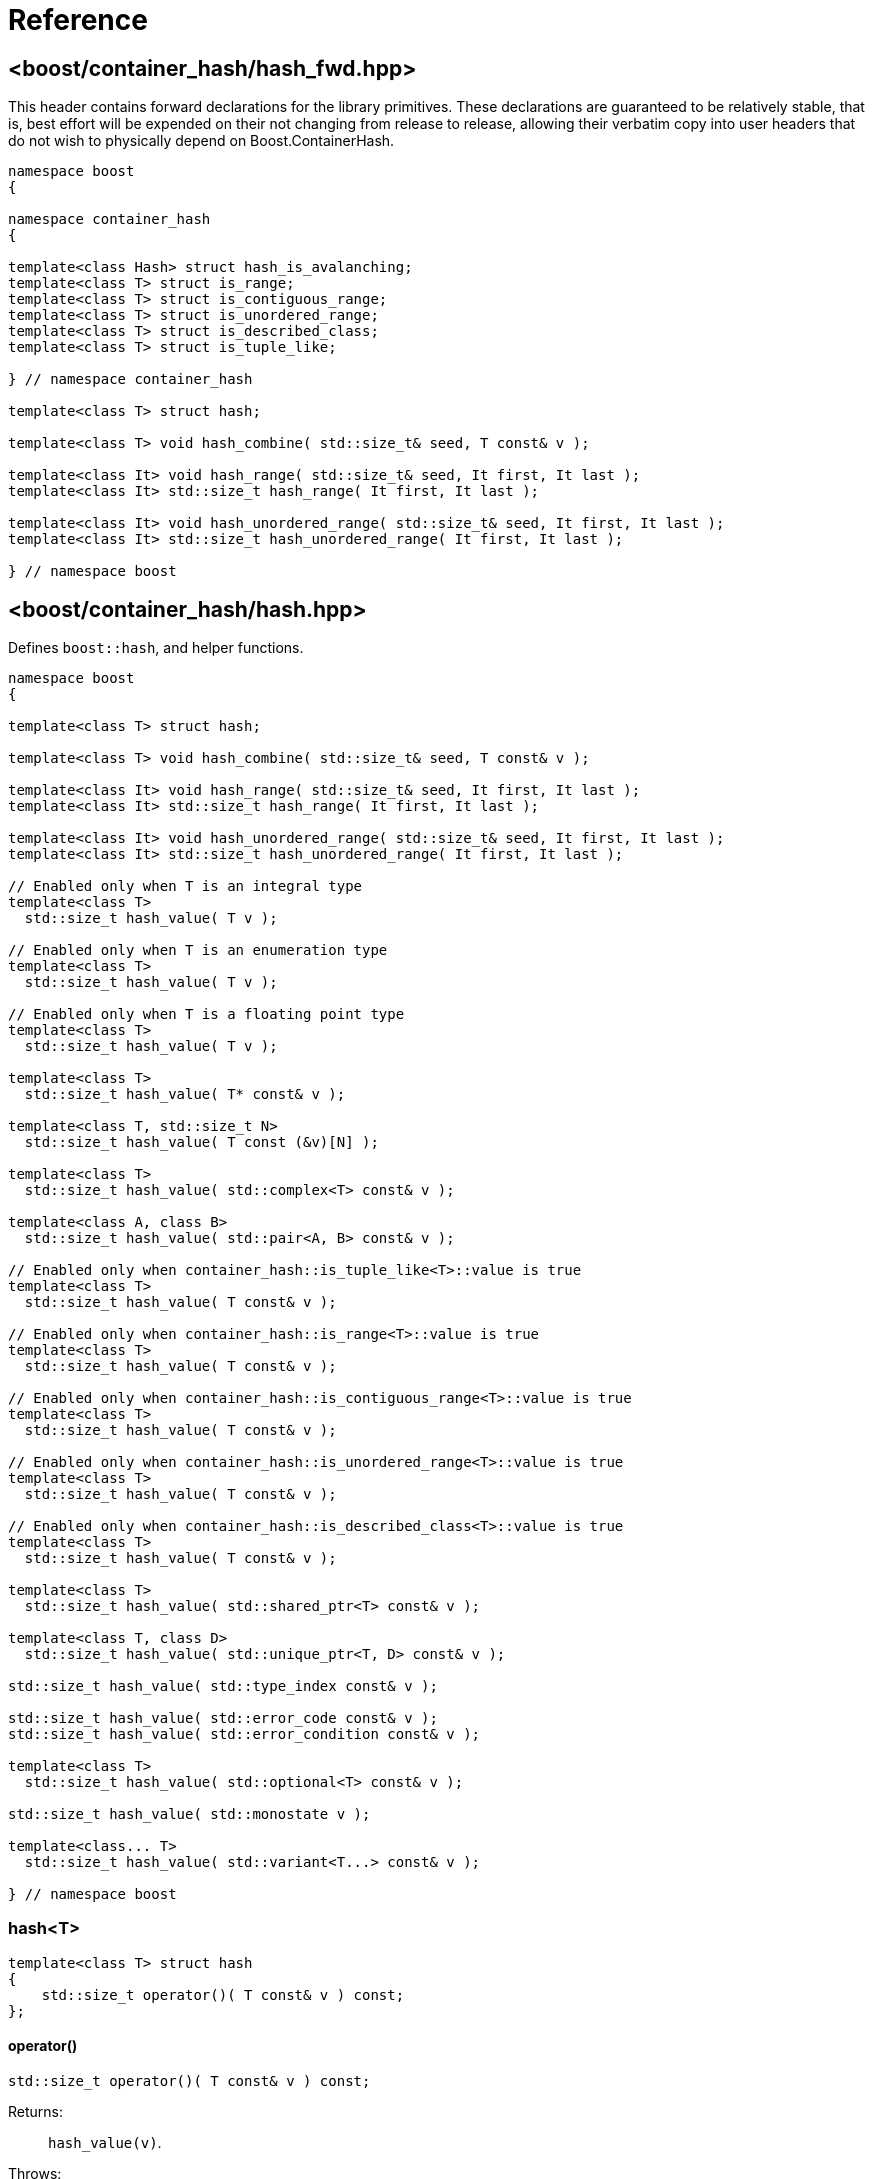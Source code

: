 ////
Copyright 2005-2008 Daniel James
Copyright 2022 Christian Mazakas
Copyright 2022, 2025 Peter Dimov
Distributed under the Boost Software License, Version 1.0.
https://www.boost.org/LICENSE_1_0.txt
////

[#reference]
= Reference
:idprefix: ref_

== <boost/container_hash/{zwsp}hash_fwd.hpp>

This header contains forward declarations for the library primitives.
These declarations are guaranteed to be relatively stable, that is,
best effort will be expended on their not changing from release to
release, allowing their verbatim copy into user headers that do not
wish to physically depend on Boost.ContainerHash.

[source]
----
namespace boost
{

namespace container_hash
{

template<class Hash> struct hash_is_avalanching;
template<class T> struct is_range;
template<class T> struct is_contiguous_range;
template<class T> struct is_unordered_range;
template<class T> struct is_described_class;
template<class T> struct is_tuple_like;

} // namespace container_hash

template<class T> struct hash;

template<class T> void hash_combine( std::size_t& seed, T const& v );

template<class It> void hash_range( std::size_t& seed, It first, It last );
template<class It> std::size_t hash_range( It first, It last );

template<class It> void hash_unordered_range( std::size_t& seed, It first, It last );
template<class It> std::size_t hash_unordered_range( It first, It last );

} // namespace boost
----

== <boost/container_hash/{zwsp}hash.hpp>

Defines `boost::hash`, and helper functions.

[source]
----
namespace boost
{

template<class T> struct hash;

template<class T> void hash_combine( std::size_t& seed, T const& v );

template<class It> void hash_range( std::size_t& seed, It first, It last );
template<class It> std::size_t hash_range( It first, It last );

template<class It> void hash_unordered_range( std::size_t& seed, It first, It last );
template<class It> std::size_t hash_unordered_range( It first, It last );

// Enabled only when T is an integral type
template<class T>
  std::size_t hash_value( T v );

// Enabled only when T is an enumeration type
template<class T>
  std::size_t hash_value( T v );

// Enabled only when T is a floating point type
template<class T>
  std::size_t hash_value( T v );

template<class T>
  std::size_t hash_value( T* const& v );

template<class T, std::size_t N>
  std::size_t hash_value( T const (&v)[N] );

template<class T>
  std::size_t hash_value( std::complex<T> const& v );

template<class A, class B>
  std::size_t hash_value( std::pair<A, B> const& v );

// Enabled only when container_hash::is_tuple_like<T>::value is true
template<class T>
  std::size_t hash_value( T const& v );

// Enabled only when container_hash::is_range<T>::value is true
template<class T>
  std::size_t hash_value( T const& v );

// Enabled only when container_hash::is_contiguous_range<T>::value is true
template<class T>
  std::size_t hash_value( T const& v );

// Enabled only when container_hash::is_unordered_range<T>::value is true
template<class T>
  std::size_t hash_value( T const& v );

// Enabled only when container_hash::is_described_class<T>::value is true
template<class T>
  std::size_t hash_value( T const& v );

template<class T>
  std::size_t hash_value( std::shared_ptr<T> const& v );

template<class T, class D>
  std::size_t hash_value( std::unique_ptr<T, D> const& v );

std::size_t hash_value( std::type_index const& v );

std::size_t hash_value( std::error_code const& v );
std::size_t hash_value( std::error_condition const& v );

template<class T>
  std::size_t hash_value( std::optional<T> const& v );

std::size_t hash_value( std::monostate v );

template<class... T>
  std::size_t hash_value( std::variant<T...> const& v );

} // namespace boost
----

=== hash<T>

[source]
----
template<class T> struct hash
{
    std::size_t operator()( T const& v ) const;
};
----

==== operator()

[source]
----
std::size_t operator()( T const& v ) const;
----

Returns: :: `hash_value(v)`.

Throws: :: Only throws if `hash_value(v)` throws.

Remarks: :: The call to `hash_value` is unqualified, so that user-supplied
  overloads will be found via argument dependent lookup.

=== hash_combine

[source]
----
template<class T> void hash_combine( std::size_t& seed, T const& v );
----

Called repeatedly to incrementally create a hash value from several variables.

Effects: :: Updates `seed` with a new hash value generated by
  deterministically combining it with the result of `boost::hash<T>()(v)`.

Throws: :: Only throws if `boost::hash<T>()(v)` throws. On exception,
  `seed` is not updated.

Remarks: ::
+
--
Equivalent to `seed = combine(seed, boost::hash<T>()(v))`,
where `combine(s, v)` is a mixing function that takes two arguments of
type `std::size_t` and returns `std::size_t`, with the following desirable
properties:
  
. For a constant `s`, when `v` takes all possible `size_t` values,
  `combine(s, v)` should also take all possible `size_t` values, producing
  a sequence that is close to random; that is, it should be a random
  permutation.
+
This guarantees that for a given `seed`, `combine` does not introduce
hash collisions when none were produced by `boost::hash<T>(v)`; that is,
it does not lose information from the input. It also implies that
`combine(s, v)`, as a function of `v`, has good avalanche properties;
that is, small (e.g. single bit) perturbations in the input `v` lead to
large perturbations in the return value (half of the output bits changing,
on average).

. For two different seeds `s1` and `s2`, `combine(s1, v)` and
  `combine(s2, v)`, treated as functions of `v`, should produce two
  different random permutations.

. `combine(0, 0)` should not be 0. Since a common initial value of `seed`
  is zero, `combine(0, 0) == 0` would imply that applying `hash_combine` on
  any sequence of zeroes, regardless of length, will produce zero. This is
  undesirable, as it would lead to e.g. `std::vector<int>()` and
  `std::vector<int>(4)` to have the same hash value.

The current implementation uses the function `mix(s + 0x9e3779b9 + v)` as
`combine(s, v)`, where `mix(x)` is a high quality mixing function that is a
bijection over the `std::size_t` values, of the form

[source]
----
x ^= x >> k1;
x *= m1;
x ^= x >> k2;
x *= m2;
x ^= x >> k3;
----

where the constants `k1`, `k2`, `k3`, `m1`, `m2` are suitably chosen.

Note that `mix(0)` is 0. This is why we add the arbitrary constant
`0x9e3779b9` to meet the third requirement above.
--

=== hash_range

[source]
----
template<class It> void hash_range( std::size_t& seed, It first, It last );
----

Effects: ::
+
--
When `typename std::iterator_traits<It>::value_type` is not `char`, `signed char`,
`unsigned char`, `std::byte`, or `char8_t`,

[source]
----
for( ; first != last; ++first )
{
    boost::hash_combine<typename std::iterator_traits<It>::value_type>( seed, *first );
}
----

Otherwise, bytes from `[first, last)` are coalesced and hashed in an
unspecified manner. This is done in order to improve performance when hashing
strings.
--

Remarks: ::
  For chars, the current implementation uses
  https://github.com/pdimov/mulxp_hash[`mulxp1_hash`] when `std::size_t` is
  64 bit, and `mulxp1_hash32` when it's 32 bit.

[source]
----
template<class It> std::size_t hash_range( It first, It last );
----

Effects: ::
+
[source]
----
size_t seed = 0;
boost::hash_range( seed, first, last );
return seed;
----

=== hash_unordered_range

[source]
----
template<class It> void hash_unordered_range( std::size_t& seed, It first, It last );
----

Effects: :: Updates `seed` with the values of
  `boost::hash<typename std::iterator_traits<It>::value_type>()(*i)`
  for each `i` in `[first, last)`, such that the order of elements does
  not affect the final result.

[source]
----
template<class It> std::size_t hash_unordered_range( It first, It last );
----

Effects: ::
+
[source]
----
size_t seed = 0;
boost::hash_unordered_range( seed, first, last );
return seed;
----

=== hash_value

[source]
----
// Enabled only when T is an integral type
template<class T>
  std::size_t hash_value( T v );
----

Returns: ::
When the value of `v` fits into `std::size_t`, when `T` is an unsigned type,
or into `ssize_t`, when `T` is a signed type, `static_cast<std::size_t>(v)`.
+
Otherwise, an unspecified value obtained by mixing the value bits of `v`.

[source]
----
// Enabled only when T is an enumeration type
template<class T>
  std::size_t hash_value( T v );
----

Returns: ::
`static_cast<std::size_t>(v)`.

Remarks: ::
`hash_value(std::to_underlying(v))` would be better, but {cpp}03
compatibility mandates the current implementation.

[source]
----
// Enabled only when T is a floating point type
template<class T>
  std::size_t hash_value( T v );
----

Returns: ::
An unspecified value obtained by mixing the value bits of `v`.

Remarks: ::
When `sizeof(v) \<= sizeof(std::size_t)`, the bits of `v` are returned
as-is (except in the case of -0.0, which is treated as +0.0).

[source]
----
template<class T>
  std::size_t hash_value( T* const& v );
----

Returns: ::
An unspecified value derived from `reinterpret_cast<std::uintptr_t>(v)`.

[source]
----
template<class T, std::size_t N>
  std::size_t hash_value( T const (&v)[N] );
----

Returns: ::
`boost::hash_range( v, v + N )`.

[source]
----
template<class T>
  std::size_t hash_value( std::complex<T> const& v );
----

Returns: ::
An unspecified value derived from `boost::hash<T>()(v.real())` and
`boost::hash<T>()(v.imag())` such that, if `v.imag() == 0`, the value
is equal to `boost::hash<T>()(v.real())`.

Remarks: ::
A more straightforward implementation would just have used `hash_combine`
on `v.real()` and `v.imag()`, but the historical guarantee that real-valued
complex numbers should match the hash value of their real part precludes it.
+
This guarantee may be dropped in a future release, as it's of questionable
utility.

[source]
----
template<class A, class B>
  std::size_t hash_value( std::pair<A, B> const& v );
----

Effects: ::
+
[source]
----
std::size_t seed = 0;

boost::hash_combine( seed, v.first );
boost::hash_combine( seed, v.second );

return seed;
----

[source]
----
// Enabled only when container_hash::is_tuple_like<T>::value is true
template<class T>
  std::size_t hash_value( T const& v );
----

Effects: ::
+
[source]
----
std::size_t seed = 0;

using std::get;

boost::hash_combine( seed, get<0>(v) );
boost::hash_combine( seed, get<1>(v) );
// ...
boost::hash_combine( seed, get<N-1>(v) );

return seed;
----
+
where `N` is `std::tuple_size<T>::value`.

Remarks: ::
This overload is only enabled when
`container_hash::is_range<T>::value` is `false`.

[source]
----
// Enabled only when container_hash::is_range<T>::value is true
template<class T>
  std::size_t hash_value( T const& v );
----

Returns: ::
`boost::hash_range( v.begin(), v.end() )`.

Remarks: ::
This overload is only enabled when
`container_hash::is_contiguous_range<T>::value` and
`container_hash::is_unordered_range<T>::value` are both `false`.
+
It handles all standard containers that aren't contiguous or unordered, such
as `std::deque`, `std::list`, `std::set`, `std::map`.

[source]
----
// Enabled only when container_hash::is_contiguous_range<T>::value is true
template<class T>
  std::size_t hash_value( T const& v );
----

Returns: ::
`boost::hash_range( v.data(), v.data() + v.size() )`.

Remarks: ::
This overload handles all standard contiguous containers, such as
`std::string`, `std::vector`, `std::array`, `std::string_view`.

[source]
----
// Enabled only when container_hash::is_unordered_range<T>::value is true
template<class T>
  std::size_t hash_value( T const& v );
----

Returns: ::
`boost::hash_unordered_range( v.begin(), v.end() )`.

Remarks: ::
This overload handles the standard unordered containers, such as
`std::unordered_set` and `std::unordered_map`.

[source]
----
// Enabled only when container_hash::is_described_class<T>::value is true
template<class T>
  std::size_t hash_value( T const& v );
----

Effects: ::
+
[source]
----
std::size_t seed = 0;

boost::hash_combine( seed, b1 );
boost::hash_combine( seed, b2 );
// ...
boost::hash_combine( seed, bM );

boost::hash_combine( seed, m1 );
boost::hash_combine( seed, m2 );
// ...
boost::hash_combine( seed, mN );

return seed;
----
+
where `bi` are the bases of `v` and `mi` are its members.

[source]
----
template<class T>
  std::size_t hash_value( std::shared_ptr<T> const& v );

template<class T, class D>
  std::size_t hash_value( std::unique_ptr<T, D> const& v );
----

Returns: ::
`boost::hash<T*>( v.get() )`.

[source]
----
std::size_t hash_value( std::type_index const& v );
----

Returns: ::
`v.hash_code()`.

[source]
----
std::size_t hash_value( std::error_code const& v );
std::size_t hash_value( std::error_condition const& v );
----

Effects: ::
+
[source]
----
std::size_t seed = 0;

boost::hash_combine( seed, v.value() );
boost::hash_combine( seed, &v.category() );

return seed;
----

[source]
----
template<class T>
  std::size_t hash_value( std::optional<T> const& v );
----

Returns: ::
For a disengaged `v`, an unspecified constant value; otherwise,
`boost::hash<T>()( *v )`.

[source]
----
std::size_t hash_value( std::monostate v );
----

Returns: ::
An unspecified constant value.

[source]
----
template<class... T>
  std::size_t hash_value( std::variant<T...> const& v );
----

Effects: ::
+
[source]
----
std::size_t seed = 0;

boost::hash_combine( seed, v.index() );
boost::hash_combine( seed, x );

return seed;
----
+
where `x` is the currently contained value in `v`.

Throws: ::
`std::bad_variant_access` when `v.valueless_by_exception()` is `true`.

== <boost/container_hash/{zwsp}hash_is_avalanching.hpp>

Defines the trait `boost::container_hash::hash_is_avalanching`.

[source]
----
namespace boost
{

namespace container_hash
{

template<class Hash> struct hash_is_avalanching;

} // namespace container_hash

} // namespace boost
----

=== hash_is_avalanching<Hash>

[source]
----
template<class Hash> struct hash_is_avalanching
{
    static constexpr bool value = /* see below */;
};
----

`hash_is_avalanching<Hash>::value` is:

* `false` if `Hash::is_avalanching` is not present,
* `Hash::is_avalanching::value` if this is present and convertible at compile time to a `bool`,
* `true` if `Hash::is_avalanching` is `void` (this usage is deprecated),
* ill-formed otherwise.

A hash function is said to have the _avalanching property_ if small changes
in the input translate to large changes in the returned hash code
&#8212;ideally, flipping one bit in the representation of the input value results
in each bit of the hash code flipping with probability 50%. Libraries
such as link:../../../unordered/index.html[Boost.Unordered] consult this trait
to determine if the supplied hash function is of high quality. 
`boost::hash` for `std::basic_string<Ch>` and `std::basic_string_view<Ch>`
has this trait set to `true` when `Ch` is an integral type (this includes
`std::string` and `std::string_view`, among others).
Users can set this this trait for a particular `Hash` type by:

* Inserting the nested `is_avalanching` typedef in the class definition
if they have access to its source code. 
* Writing a specialization of `boost::container_hash::hash_is_avalanching`
for `Hash`.

Note that usage of this trait is not restricted to hash functions produced
with Boost.ContainerHash.

== <boost/container_hash/{zwsp}is_range.hpp>

Defines the trait `boost::container_hash::is_range`.

[source]
----
namespace boost
{

namespace container_hash
{

template<class T> struct is_range;

} // namespace container_hash

} // namespace boost
----

=== is_range<T>

[source]
----
template<class T> struct is_range
{
    static constexpr bool value = /* see below */;
};
----

`is_range<T>::value` is `true` when, for a const value `x` of type
`T`, `x.begin()` and `x.end()` return iterators of the same type
`It` (such that `std::iterator_traits<It>` is a valid specialization.)

Users are allowed to specialize `is_range` for their types if the
default behavior does not deduce the correct value.

== <boost/container_hash/{zwsp}is_contiguous_range.hpp>

Defines the trait `boost::container_hash::is_contiguous_range`.

[source]
----
namespace boost
{

namespace container_hash
{

template<class T> struct is_contiguous_range;

} // namespace container_hash

} // namespace boost
----

=== is_contiguous_range<T>

[source]
----
template<class T> struct is_contiguous_range
{
    static constexpr bool value = /* see below */;
};
----

`is_contiguous_range<T>::value` is `true` when `is_range<T>::value` is
`true` and when, for a const value `x` of type `T`, `x.data()` returns
a pointer to a type that matches the `value_type` of the iterator returned
by `x.begin()` and `x.end()`, and `x.size()` returns a value of an integral
type.

Users are allowed to specialize `is_contiguous_range` for their types
if the default behavior does not deduce the correct value.

== <boost/container_hash/{zwsp}is_unordered_range.hpp>

Defines the trait `boost::container_hash::is_unordered_range`.

[source]
----
namespace boost
{

namespace container_hash
{

template<class T> struct is_unordered_range;

} // namespace container_hash

} // namespace boost
----

=== is_unordered_range<T>

[source]
----
template<class T> struct is_unordered_range
{
    static constexpr bool value = /* see below */;
};
----

`is_unordered_range<T>::value` is `true` when `is_range<T>::value` is
`true` and when `T::hasher` is a valid type.

Users are allowed to specialize `is_unordered_range` for their types
if the default behavior does not deduce the correct value.

== <boost/container_hash/{zwsp}is_described_class.hpp>

Defines the trait `boost::container_hash::is_described_class`.

[source]
----
namespace boost
{

namespace container_hash
{

template<class T> struct is_described_class;

} // namespace container_hash

} // namespace boost
----

=== is_described_class<T>

[source]
----
template<class T> struct is_described_class
{
    static constexpr bool value = /* see below */;
};
----

`is_described_class<T>::value` is `true` when
`boost::describe::has_describe_bases<T>::value` is `true`,
`boost::describe::has_describe_members<T>::value` is `true`, and
`T` is not a union.

Users are allowed to specialize `is_described_class` for their types
if the default behavior does not deduce the correct value.

== <boost/container_hash/{zwsp}is_tuple_like.hpp>

Defines the trait `boost::container_hash::is_tuple_like`.

[source]
----
namespace boost
{

namespace container_hash
{

template<class T> struct is_tuple_like;

} // namespace container_hash

} // namespace boost
----

=== is_tuple_like<T>

[source]
----
template<class T> struct is_tuple_like
{
    static constexpr bool value = /* see below */;
};
----

`is_tuple_like<T>::value` is `true` when `std::tuple_size<T>::value`
is valid.

Users are allowed to specialize `is_tuple_like` for their types
if the default behavior does not deduce the correct value.
